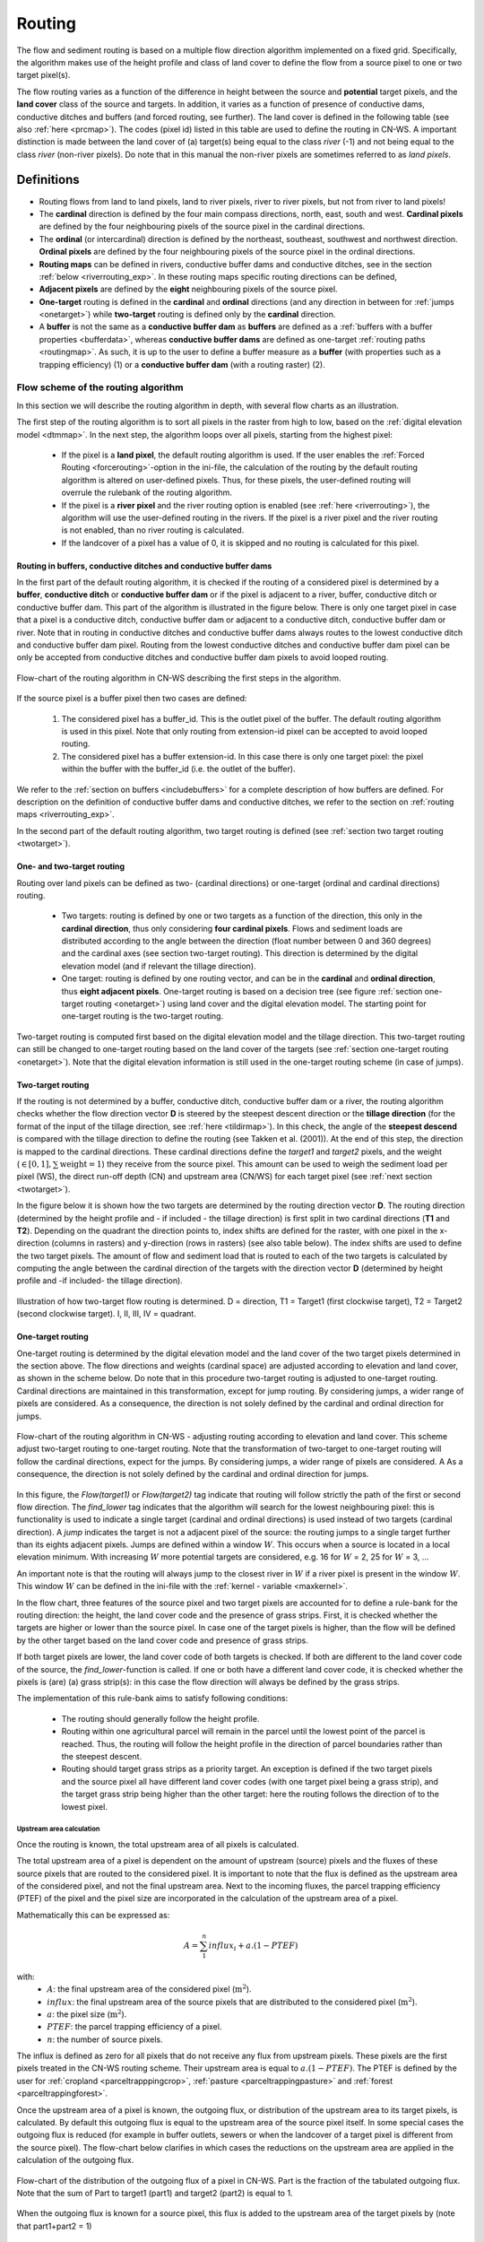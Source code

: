 .. _routing:

#######
Routing
#######

The flow and sediment routing is based on a multiple flow direction
algorithm implemented on a fixed grid. Specifically, the algorithm
makes use of the height profile and class of land cover to define the flow
from a source pixel to one or two target pixel(s).

The flow routing varies as a function of the difference in height between
the source and **potential** target pixels, and the **land cover** class of
the source and targets. In addition, it varies as a function of presence of
conductive dams, conductive ditches and buffers (and forced routing, see
further). The land cover is defined in the following table
(see also :ref:`here <prcmap>`). The codes (pixel id) listed in this table are
used to define the routing in CN-WS. A important distinction is made between
the land cover of (a) target(s) being equal to the class `river` (-1) and not
being equal to the class `river` (non-river pixels). Do note that in this
manual the non-river pixels are sometimes referred to as `land pixels`.

.. csv-table::
    :file: _static/csv/landcover_pixelid.csv
    :header-rows: 1
    :align: center

===========
Definitions
===========

- Routing flows from land to land pixels, land to river pixels, river
  to river pixels, but not from river to land pixels!
- The **cardinal** direction is defined by the four main compass directions,
  north, east, south and west. **Cardinal pixels** are defined by the four
  neighbouring pixels of the source pixel in the cardinal directions.
- The **ordinal** (or intercardinal) direction is defined by the northeast,
  southeast, southwest and northwest direction. **Ordinal pixels** are defined
  by the four neighbouring pixels of the source pixel in the ordinal directions.
- **Routing maps** can be defined in rivers, conductive buffer dams and
  conductive ditches, see in the section :ref:`below <riverrouting_exp>`. In
  these routing maps specific routing directions can be defined,
- **Adjacent pixels** are defined by the **eight** neighbouring pixels of the
  source pixel.
- **One-target** routing is defined in the **cardinal** and
  **ordinal** directions (and any direction in between for
  :ref:`jumps <onetarget>`) while **two-target** routing is defined only by
  the **cardinal** direction.
- A **buffer** is not the same as a **conductive buffer dam** as
  **buffers** are defined as a
  :ref:`buffers with a buffer properties <bufferdata>`, whereas
  **conductive buffer dams** are defined as one-target
  :ref:`routing paths <routingmap>`. As such, it is
  up to the user to define a buffer measure as a **buffer** (with properties
  such as a trapping efficiency) (1) or a
  **conductive buffer dam** (with a routing raster) (2).

Flow scheme of the routing algorithm
====================================

In this section we will describe the routing algorithm in depth, with several
flow charts as an illustration.

The first step of the routing algorithm is to sort all pixels in the raster from
high to low, based on the :ref:`digital elevation model <dtmmap>`. In the
next step, the algorithm loops over all pixels, starting from the highest
pixel:

 - If the pixel is a **land pixel**, the default routing algorithm is used. If
   the user enables the :ref:`Forced Routing <forcerouting>`-option in the
   ini-file, the calculation of the routing by the default routing algorithm
   is altered on user-defined pixels. Thus, for these pixels, the
   user-defined routing will overrule the rulebank of the routing algorithm.
 - If the pixel is a **river pixel** and the river routing option is enabled
   (see :ref:`here <riverrouting>`), the algorithm will use the user-defined
   routing in the rivers. If the pixel is a river pixel and the river routing
   is not enabled, than no river routing is calculated.
 - If the landcover of a pixel has a value of 0, it is skipped and no routing
   is calculated for this pixel.

Routing in buffers, conductive ditches and conductive buffer dams
^^^^^^^^^^^^^^^^^^^^^^^^^^^^^^^^^^^^^^^^^^^^^^^^^^^^^^^^^^^^^^^^^

In the first part of the default routing algorithm, it is checked if the
routing of a considered pixel is determined by a **buffer**,
**conductive ditch** or **conductive buffer dam** or if the pixel is adjacent
to a river, buffer, conductive ditch or conductive buffer dam. This part of the
algorithm is illustrated in the figure below. There is only one target pixel
in case that a pixel is a conductive ditch, conductive buffer dam or adjacent
to a conductive ditch, conductive buffer dam or river. Note that in routing
in conductive ditches and conductive buffer dams always
routes to the lowest conductive ditch and conductive buffer dam pixel.
Routing from the lowest conductive ditches and conductive buffer dam pixel can
be only be accepted from conductive ditches and conductive buffer dam pixels
to avoid looped routing.

.. figure:: _static/png/flow_algorithm_part1.png
    :align: center

    Flow-chart of the routing algorithm in CN-WS describing the first steps in
    the algorithm.

If the source pixel is a buffer pixel then two cases are defined:

    1. The considered pixel has a buffer_id. This is the outlet pixel of the
       buffer. The default routing algorithm is used in this pixel. Note that
       only routing from extension-id pixel can be accepted to avoid looped
       routing.

    2. The considered pixel has a buffer extension-id. In this case there is
       only one target pixel: the pixel within the buffer with the buffer_id
       (i.e. the outlet of the buffer).

We refer to the :ref:`section on buffers <includebuffers>` for a complete
description of how buffers are defined. For description on the definition of
conductive buffer dams and conductive ditches, we refer to the section on
:ref:`routing maps <riverrouting_exp>`.

In the second part of the default routing algorithm, two target routing is
defined (see :ref:`section two target routing <twotarget>`).

One- and two-target routing
^^^^^^^^^^^^^^^^^^^^^^^^^^^

Routing over land pixels can be defined as two- (cardinal directions)
or one-target (ordinal and cardinal directions) routing.

 - Two targets: routing is defined by one or two targets as a function of the
   direction, this only in the **cardinal direction**, thus only considering
   **four cardinal pixels**. Flows and sediment loads are distributed
   according to the angle between the direction (float number between 0 and
   360 degrees) and the cardinal axes (see section two-target routing). This
   direction is determined by the digital elevation model (and if relevant the
   tillage direction).
 - One target: routing is defined by one routing vector, and can be in the
   **cardinal** and **ordinal direction**, thus **eight adjacent pixels**.
   One-target routing is based on a
   decision tree (see figure :ref:`section one-target routing <onetarget>`)
   using land cover and the digital elevation
   model. The starting point for one-target routing is the two-target routing.

Two-target routing is computed first based on the digital elevation model and
the tillage direction. This two-target routing can still be changed to
one-target routing based on the land cover of the targets (see
:ref:`section one-target routing <onetarget>`). Note that the digital
elevation information is still used in the one-target routing scheme
(in case of jumps).

.. _twotarget:

Two-target routing
^^^^^^^^^^^^^^^^^^

If the routing is not determined by a buffer, conductive ditch, conductive
buffer dam or a river, the routing algorithm checks whether the flow direction
vector **D** is steered by the steepest descent direction or the
**tillage direction** (for the format of the input of the tillage direction,
see :ref:`here <tildirmap>`). In this check, the angle of the
**steepest descend** is compared with the tillage direction to define the
routing (see Takken et al. (2001)). At the end of this step, the direction is
mapped to the cardinal directions. These cardinal directions define the
`target1` and `target2` pixels, and the weight
(:math:`\in[0,1], \sum \text{weight} = 1`) they receive from the source
pixel. This amount can be used to weigh the sediment load per pixel (WS), the
direct run-off depth (CN) and upstream area (CN/WS) for each target pixel (see
:ref:`next section <twotarget>`).

In the figure below it is shown how the two targets are determined by the
routing direction vector **D**. The routing direction (determined by the height
profile and - if included - the tillage direction) is first split in two
cardinal directions (**T1** and **T2**). Depending on the quadrant the
direction points to, index shifts are defined for the raster, with one pixel
in the x-direction (columns in rasters) and y-direction (rows in rasters)
(see also table below). The index shifts are used to define the two target
pixels. The amount of flow and sediment load that is routed to each of the two
targets is calculated by computing the angle between the cardinal direction of
the targets with the direction vector **D** (determined by height profile
and -if included- the tillage direction).

.. figure:: _static/png/cardinalflow.png
    :align: center

    Illustration of how two-target flow routing is determined. D = direction,
    T1 = Target1 (first clockwise target), T2 = Target2 (second clockwise
    target). I, II, III, IV = quadrant.



.. csv-table:: Index shifts (one unit) for the targets depending on the flow direction.
    :file: _static/csv/flowdirection.csv
    :header-rows: 1
    :align: center


.. _onetarget:

One-target routing
^^^^^^^^^^^^^^^^^^

One-target routing is determined by the digital elevation model and the land
cover of the two target pixels determined in the section above. The flow
directions and weights (cardinal space) are adjusted according to elevation
and land cover, as shown in the scheme below. Do note that in this procedure
two-target routing is adjusted to one-target routing. Cardinal directions
are maintained in this transformation, except for jump routing. By considering
jumps, a wider range of pixels are considered. As a consequence, the direction
is not solely defined by the cardinal and ordinal direction for jumps.

.. figure:: _static/png/sketch_flow_algorithm.png
    :align: center

    Flow-chart of the routing algorithm in CN-WS - adjusting routing according
    to elevation and land cover. This scheme adjust two-target routing to
    one-target routing. Note that the transformation of two-target to
    one-target routing will follow the cardinal directions, expect for the
    jumps. By considering jumps, a wider range of pixels are considered. A
    As a consequence, the direction is not solely defined by the cardinal and
    ordinal direction for jumps.

In this figure, the `Flow(target1)` or `Flow(target2)` tag indicate that
routing will follow strictly the path of the first or second flow
direction. The `find_lower` tag indicates that the algorithm will
search for the lowest neighbouring pixel: this is functionality is used to
indicate a single target (cardinal and ordinal directions) is used instead of
two targets (cardinal direction). A `jump` indicates
the target is not a adjacent pixel of the source: the routing jumps
to a single target further than its eights adjacent pixels.  Jumps are
defined within a window :math:`W`. This occurs when a source is located in a
local elevation minimum. With increasing :math:`W` more potential targets are
considered, e.g. 16 for :math:`W` = 2, 25 for :math:`W` = 3, ...

An important note is that the routing will always
jump to the closest river in :math:`W` if a river pixel is present in the
window :math:`W`. This window :math:`W` can be defined in the ini-file with the
:ref:`kernel - variable <maxkernel>`.

In the flow chart, three features of the source pixel and two target pixels
are accounted for to define a rule-bank for the routing direction: the height,
the land cover code and the presence of grass strips. First, it is checked whether
the targets are higher or lower than the source pixel. In case one of the
target pixels is higher, than the flow will be defined by the other target
based on the land cover code and presence of grass strips.

If both target pixels are lower, the land cover code of both targets is
checked. If both are different to the land cover code of the source, the
`find_lower`-function is called. If one or both have a different land cover
code, it is checked whether the pixels is (are) (a) grass strip(s): in
this case the flow direction will always be defined by the grass strips.

The implementation of this rule-bank aims to satisfy following conditions:

 - The routing should generally follow the height profile.

 - Routing within one agricultural parcel will remain in the parcel until
   the lowest point of the parcel is reached. Thus, the routing will follow the
   height profile in the direction of parcel boundaries rather than the
   steepest descent.

 - Routing should target grass strips as a priority target. An exception
   is defined if the two target pixels and the source pixel all have different
   land cover codes (with one target pixel being a grass strip), and the target
   grass strip being higher than the other target: here the routing follows the
   direction of to the lowest pixel.

Upstream area calculation
*************************

Once the routing is known, the total upstream area of all pixels is calculated.

The total upstream area of a pixel is dependent on the amount of upstream (source)
pixels and the fluxes of these source pixels that are routed to the considered
pixel. It is important to note that the flux is defined as the upstream area
of the considered pixel, and not the final upstream area. Next to the incoming
fluxes, the parcel trapping efficiency (PTEF) of the pixel and the pixel size
are incorporated in the calculation of the upstream area of a pixel.

Mathematically this can be expressed as:

.. math::
        A = {\sum_1^n{influx_i}} + a.(1-PTEF)

with:
 - :math:`A`: the final upstream area of the considered pixel (:math:`\text{m}^2`).
 - :math:`influx`: the final upstream area of the source pixels that are distributed
   to the considered pixel (:math:`\text{m}^2`).
 - :math:`a`: the pixel size (:math:`\text{m}^2`).
 - :math:`PTEF`: the parcel trapping efficiency of a pixel.
 - :math:`n`: the number of source pixels.

The influx is defined as zero for all pixels that do not receive any flux from
upstream pixels. These pixels are the first pixels treated in the CN-WS routing
scheme. Their upstream area is equal to :math:`a.(1-PTEF)`. The PTEF is defined
by the user for :ref:`cropland <parceltrapppingcrop>`,
:ref:`pasture <parceltrappingpasture>` and :ref:`forest <parceltrappingforest>`.

Once the upstream area of a pixel is known, the outgoing flux, or distribution of the
upstream area to its target pixels, is calculated. By default this outgoing flux
is equal to the upstream area of the source pixel itself. In some
special cases the outgoing flux is reduced (for example in buffer outlets, sewers
or when the landcover of a target pixel is different from the source pixel).
The flow-chart below clarifies in which cases the reductions on the upstream area
are applied in the calculation of the outgoing flux.

.. figure:: _static/png/sketch_distribute_uparea.png
    :align: center

    Flow-chart of the distribution of the outgoing flux of a pixel in CN-WS.
    Part is the fraction of the tabulated outgoing flux. Note that
    the sum of Part to target1 (part1) and target2 (part2) is equal to 1.

When the outgoing flux is known for a source pixel, this flux is added to the
upstream area of the target pixels by (note that part1+part2 = 1)

.. math::
        A_{target1} = A_{target1} + flux*part1

        A_{target2} = A_{target2} + flux*part2

with:

 - :math:`A_{target1}`: the upstream area of the first target pixel.
 - :math:`A_{target2}`: the upstream area of the second target pixel.
 - :math:`flux`: the outgoing flux of the source pixel.
 - :math:`part1`: the fraction of the routing from the source pixel to the first
   target pixel (-).
 - :math:`part2`: the fraction of the routing from the source pixel to the second
   target pixel (-).

Forced routing
**************
**Forced routing** is typically used to force a routing vector from a specific
source to a target pixel, in case of a local suboptimal routing pattern.
Forced routing is user-defined. The instructions for defining forced routing
are found :ref:`here <forcerouting>`.

.. _riverrouting_exp:

Routing maps
************
:ref:`Routing maps <routingmap>` maps  are used to define
routing in **rivers**, **conductive buffer dams** and **conductive ditches**.
We refer to separate sections for the definition of routing in
:ref:`rivers <riverrouting>`, :ref:`ditches <ditchmap>` and
:ref:`dams <dammap>`. The workflow on how to create these rasters is described
in the section on :ref:`routing maps <routingmap>`.

References
==========
Takken, I., Govers, G., Jetten, V., Nachtergaele, J., Steegen, A., Poesen, J
., 2001, Effects of tillage on runoff and erosion patterns. Soil and Tillage
Research 61, 55–60. https://doi.org/10.1016/S0167-1987(01)00178-7
